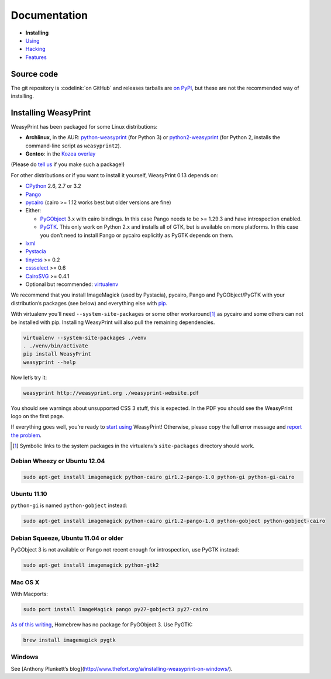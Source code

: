 Documentation
=============

* **Installing**
* `Using </using/>`_
* `Hacking </hacking/>`_
* `Features </features/>`_

Source code
-----------

The git repository is :codelink:`on GitHub` and releases tarballs are
`on PyPI <http://pypi.python.org/pypi/WeasyPrint>`_, but these are not
the recommended way of installing.

Installing WeasyPrint
---------------------

WeasyPrint has been packaged for some Linux distributions:

* **Archlinux**, in the AUR: `python-weasyprint`_ (for Python 3) or
  `python2-weasyprint`_ (for Python 2, installs the command-line script
  as ``weasyprint2``).
* **Gentoo**: in the `Kozea overlay`_

(Please do `tell us`_ if you make such a package!)

.. _python-weasyprint: https://aur.archlinux.org/packages.php?ID=57205
.. _python2-weasyprint: https://aur.archlinux.org/packages.php?ID=57201
.. _Kozea overlay: https://github.com/Kozea/Overlay/blob/master/README
.. _tell us: /community/


For other distributions or if you want to install it yourself,
WeasyPrint 0.13 depends on:

* CPython_ 2.6, 2.7 or 3.2
* Pango_
* pycairo_ (cairo >= 1.12 works best but older versions are fine)
* Either:

  - PyGObject_ 3.x with cairo bindings.
    In this case Pango needs to be >= 1.29.3 and have introspection enabled.
  - PyGTK_. This only work on Python 2.x and installs all of GTK,
    but is available on more platforms. In this case you don’t need to
    install Pango or pycairo explicitly as PyGTK depends on them.

* lxml_
* Pystacia_
* tinycss_ >= 0.2
* cssselect_ >= 0.6
* CairoSVG_ >= 0.4.1
* Optional but recommended: virtualenv_

.. _CPython: http://www.python.org/
.. _Pango: http://www.pango.org/
.. _pycairo: http://cairographics.org/pycairo/
.. _PyGObject: https://live.gnome.org/PyGObject
.. _PyGTK: http://www.pygtk.org/
.. _lxml: http://lxml.de/
.. _Pystacia: http://liquibits.bitbucket.org/
.. _tinycss: http://packages.python.org/tinycss/
.. _cssselect: http://packages.python.org/cssselect/
.. _CairoSVG: http://cairosvg.org/
.. _virtualenv: http://www.virtualenv.org/


We recommend that you install ImageMagick (used by Pystacia), pycairo, Pango
and PyGObject/PyGTK with your distribution’s packages (see below) and
everything else with pip_.

.. _pip: http://pip-installer.org/

With virtualenv you’ll need ``--system-site-packages`` or some other
workaround\ [#]_ as pycairo and some others can not be installed with
pip. Installing WeasyPrint will also pull the remaining dependencies.

.. code-block:: sh

    virtualenv --system-site-packages ./venv
    . ./venv/bin/activate
    pip install WeasyPrint
    weasyprint --help

Now let’s try it:

.. code-block:: sh

    weasyprint http://weasyprint.org ./weasyprint-website.pdf

You should see warnings about unsupported CSS 3 stuff, this is expected.
In the PDF you should see the WeasyPrint logo on the first page.

If everything goes well, you’re ready to `start using </using/>`_ WeasyPrint!
Otherwise, please copy the full error message and `report the problem
</community/>`_.

.. [#] Symbolic links to the system packages in the virtualenv’s
       ``site-packages`` directory should work.

Debian Wheezy or Ubuntu 12.04
~~~~~~~~~~~~~~~~~~~~~~~~~~~~~

.. code-block:: sh

    sudo apt-get install imagemagick python-cairo gir1.2-pango-1.0 python-gi python-gi-cairo


Ubuntu 11.10
~~~~~~~~~~~~

``python-gi`` is named ``python-gobject`` instead:

.. code-block:: sh

    sudo apt-get install imagemagick python-cairo gir1.2-pango-1.0 python-gobject python-gobject-cairo

Debian Squeeze, Ubuntu 11.04 or older
~~~~~~~~~~~~~~~~~~~~~~~~~~~~~~~~~~~~~

PyGObject 3 is not available or Pango not recent enough for introspection,
use PyGTK instead:

.. code-block:: sh

    sudo apt-get install imagemagick python-gtk2

Mac OS X
~~~~~~~~

With Macports:

.. code-block:: sh

    sudo port install ImageMagick pango py27-gobject3 py27-cairo

`As of this writing <https://github.com/mxcl/homebrew/issues/12901>`_,
Homebrew has no package for PyGObject 3. Use PyGTK:

.. code-block:: sh

    brew install imagemagick pygtk

Windows
~~~~~~~

See [Anthony Plunkett’s blog](http://www.thefort.org/a/installing-weasyprint-on-windows/).